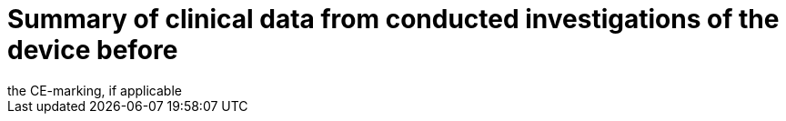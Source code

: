 [[DMC-SSCP-A-PMCF_ClinicalDataInvestigationCEmark]]

= Summary of clinical data from conducted investigations of the device before
the CE-marking, if applicable